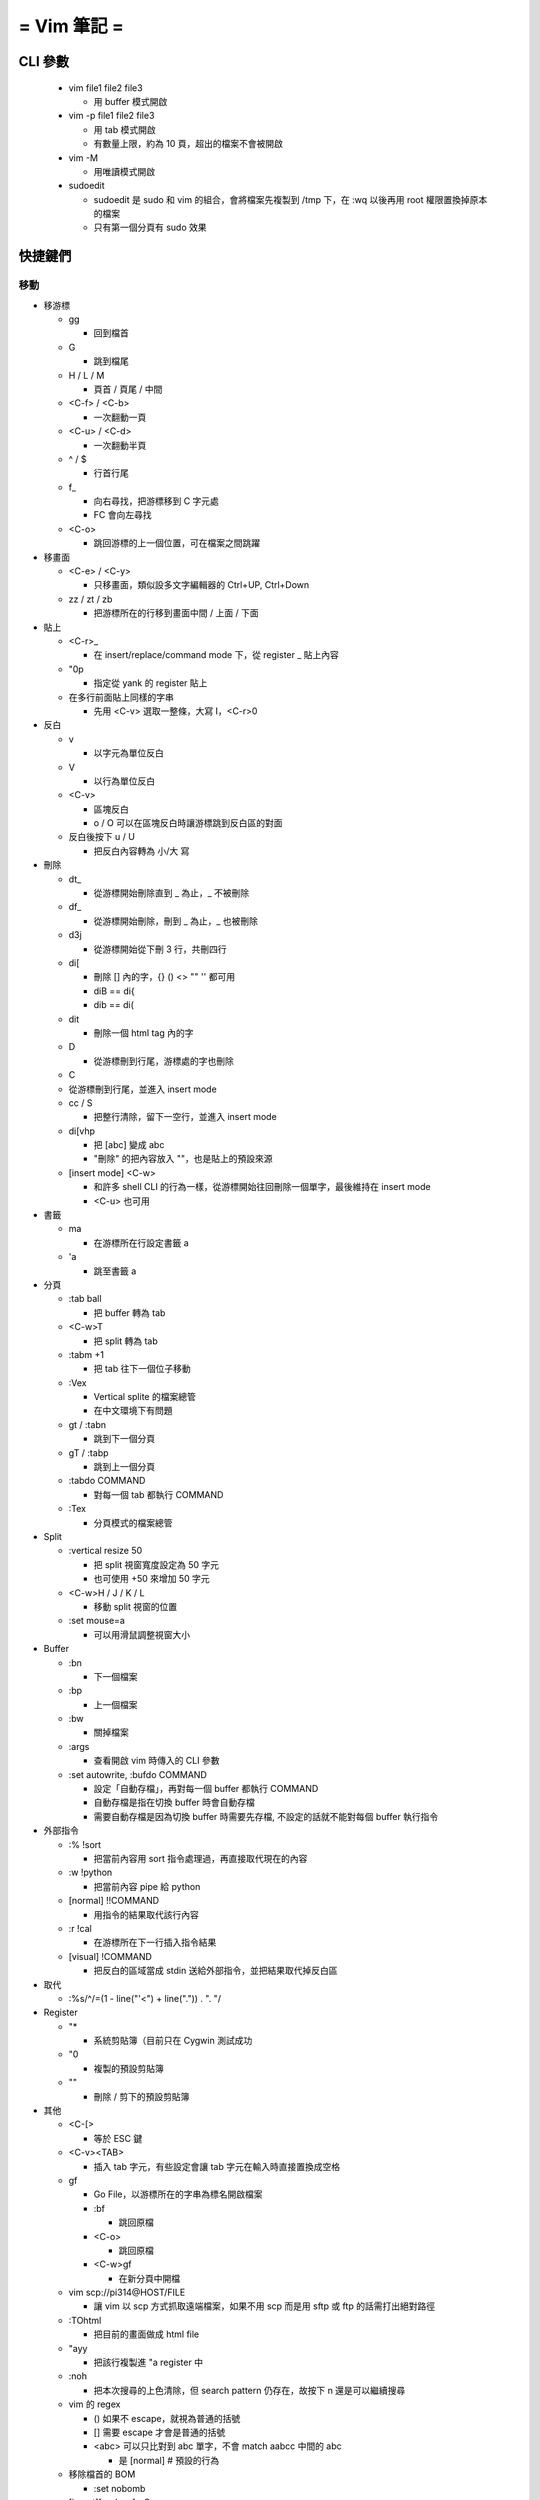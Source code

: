 ============
= Vim 筆記 =
============

CLI 參數
========

    -   vim file1 file2 file3
        
        -   用 buffer 模式開啟

    -   vim -p file1 file2 file3

        -   用 tab 模式開啟

        -   有數量上限，約為 10 頁，超出的檔案不會被開啟

    -   vim -M
        
        -   用唯讀模式開啟

    -   sudoedit

        -   sudoedit 是 sudo 和 vim 的組合，會將檔案先複製到 /tmp 下，在 :wq 以後再用 root 權限置換掉原本的檔案

        -   只有第一個分頁有 sudo 效果

快捷鍵們
========

移動
----

-   移游標

    -   gg

        -   回到檔首

    -   G

        -   跳到檔尾

    -   H / L / M

        -   頁首 / 頁尾 / 中間

    -   <C-f> / <C-b>

        -   一次翻動一頁

    -   <C-u> / <C-d>
    
        -   一次翻動半頁

    -   ^ / $
    
        -   行首行尾

    -   f_
    
        -   向右尋找，把游標移到 C 字元處

        -   FC 會向左尋找

    -   <C-o>
    
        -   跳回游標的上一個位置，可在檔案之間跳躍

-   移畫面

    -   <C-e> / <C-y>
    
        -   只移畫面，類似設多文字編輯器的 Ctrl+UP, Ctrl+Down

    -   zz / zt / zb

        -   把游標所在的行移到畫面中間 / 上面 / 下面

-   貼上

    -   <C-r>_

        -   在 insert/replace/command mode 下，從 register _ 貼上內容

    -   "0p

        -   指定從 yank 的 register 貼上

    -   在多行前面貼上同樣的字串

        -   先用 <C-v> 選取一整條，大寫 I，<C-r>0

-   反白
    
    -   v

        -   以字元為單位反白

    -   V

        -   以行為單位反白

    -   <C-v>

        -   區塊反白

        -   o / O 可以在區塊反白時讓游標跳到反白區的對面

    -   反白後按下 u / U

        -   把反白內容轉為 小/大 寫

-   刪除
    
    -   dt_

        -   從游標開始刪除直到 _ 為止，_ 不被刪除

    -   df_

        -   從游標開始刪除，刪到 _ 為止，_ 也被刪除

    -   d3j

        -   從游標開始從下刪 3 行，共刪四行

    -   di[

        -   刪除 [] 內的字，{} () <> "" '' 都可用

        -   diB == di{

        -   dib == di(

    -   dit

        -   刪除一個 html tag 內的字
    
    -   D

        -   從游標刪到行尾，游標處的字也刪除

    -   C

    -   從游標刪到行尾，並進入 insert mode

    -   cc / S
    
        -   把整行清除，留下一空行，並進入 insert mode

    -   di[vhp

        -   把 [abc] 變成 abc

        -   "刪除" 的把內容放入 ""，也是貼上的預設來源

    -   [insert mode] <C-w>

        -   和許多 shell CLI 的行為一樣，從游標開始往回刪除一個單字，最後維持在 insert mode

        -   <C-u> 也可用

-   書籤

    -   ma

        -   在游標所在行設定書籤 a

    -   'a
    
        -   跳至書籤 a

-   分頁

    -   :tab ball

        -   把 buffer 轉為 tab

    -   <C-w>T

        -   把 split 轉為 tab

    -   :tabm +1

        -   把 tab 往下一個位子移動

    -   :Vex

        -   Vertical splite 的檔案總管

        -   在中文環境下有問題

    -   gt / :tabn

        -   跳到下一個分頁

    -   gT / :tabp

        -   跳到上一個分頁

    -   :tabdo COMMAND

        -   對每一個 tab 都執行 COMMAND

    -   :Tex

        -   分頁模式的檔案總管

-   Split

    -   :vertical resize 50

        -   把 split 視窗寬度設定為 50 字元

        -   也可使用 +50 來增加 50 字元

    -   <C-w>H / J / K / L

        -   移動 split 視窗的位置

    -   :set mouse=a

        -   可以用滑鼠調整視窗大小

-   Buffer

    -   :bn

        -   下一個檔案

    -   :bp

        -   上一個檔案

    -   :bw

        -   關掉檔案

    -   :args

        -   查看開啟 vim 時傳入的 CLI 參數

    -   :set autowrite, :bufdo COMMAND

        -   設定「自動存檔」，再對每一個 buffer 都執行 COMMAND

        -   自動存檔是指在切換 buffer 時會自動存檔

        -   需要自動存檔是因為切換 buffer 時需要先存檔, 不設定的話就不能對每個 buffer 執行指令

-   外部指令

    -   :% !sort

        -   把當前內容用 sort 指令處理過，再直接取代現在的內容

    -   :w !python

        -   把當前內容 pipe 給 python

    -   [normal] !!COMMAND

        -   用指令的結果取代該行內容

    -   :r !cal

        -   在游標所在下一行插入指令結果

    -   [visual] !COMMAND

        -   把反白的區域當成 stdin 送給外部指令，並把結果取代掉反白區

-   取代

    -   :%s/^/\=(1 - line("'<") + line(".")) . "\. "/

-   Register

    -   "*

        -   系統剪貼簿（目前只在 Cygwin 測試成功

    -   "0

        -   複製的預設剪貼簿

    -   ""
        
        -   刪除 / 剪下的預設剪貼簿

-   其他

    -   <C-[>

        -   等於 ESC 鍵

    -   <C-v><TAB>

        -   插入 tab 字元，有些設定會讓 tab 字元在輸入時直接置換成空格

    -   gf

        -   Go File，以游標所在的字串為標名開啟檔案

        -   :bf

            -   跳回原檔

        -   <C-o>
            
            -   跳回原檔

        -   <C-w>gf

            -   在新分頁中開檔

    -   vim scp://pi314@HOST/FILE

        -   讓 vim 以 scp 方式抓取遠端檔案，如果不用 scp 而是用 sftp 或 ftp 的話需打出絕對路徑

    -   :TOhtml

        -   把目前的畫面做成 html file

    -   "ayy

        -   把該行複製進 "a register 中

    -   :noh
        
        -   把本次搜尋的上色清除，但 search pattern 仍存在，故按下 n 還是可以繼續搜尋

    -   vim 的 regex

        -   () 如果不 escape，就視為普通的括號

        -   [] 需要 escape 才會是普通的括號

        -   \<abc\> 可以只比對到 abc 單字，不會 match aabcc 中間的 abc

            -   是 [normal] # 預設的行為

    -   移除檔首的 BOM

        -   :set nobomb

    -   [insert][replace] <C-o>

        -   暫時回到 normal mode，按一個按鍵後即回到 insert mode

    -   :set

        -   列出一些設定

        -   :set ff=unix

            -   修改檔案格式為 unix

    -   :retab

        -   把檔案中的 tab 都置換成適合長度的 space

    -   :nnoremap k gk

        -   在太長斷行的字串上垂直移動

-   特殊設定

    -   對每個檔案套用不同的縮排寬度

        -   autocmd FileType html serlocal shiftwidth=2 tabstop=2

        -   autocmd FileType make setlocal noexpandtab
